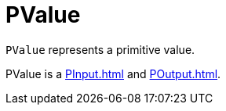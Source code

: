 = PValue

`PValue` represents a primitive value.

PValue is a xref:PInput.adoc[] and xref:POutput.adoc[].
